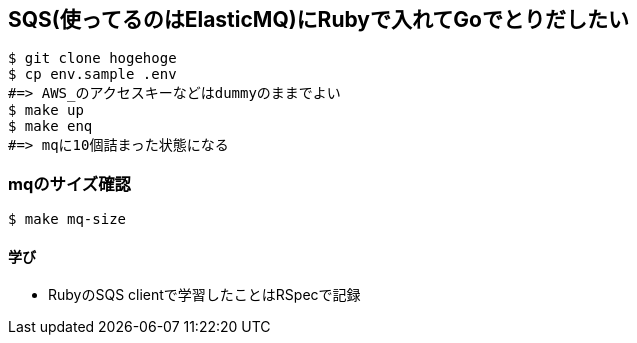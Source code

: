 == SQS(使ってるのはElasticMQ)にRubyで入れてGoでとりだしたい

----
$ git clone hogehoge
$ cp env.sample .env
#=> AWS_のアクセスキーなどはdummyのままでよい
$ make up
$ make enq
#=> mqに10個詰まった状態になる
----

=== mqのサイズ確認

----
$ make mq-size
----

==== 学び
* RubyのSQS clientで学習したことはRSpecで記録
